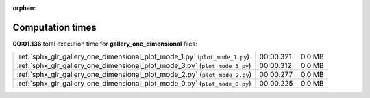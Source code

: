 
:orphan:

.. _sphx_glr_gallery_one_dimensional_sg_execution_times:

Computation times
=================
**00:01.136** total execution time for **gallery_one_dimensional** files:

+-----------------------------------------------------------------------------+-----------+--------+
| :ref:`sphx_glr_gallery_one_dimensional_plot_mode_1.py` (``plot_mode_1.py``) | 00:00.321 | 0.0 MB |
+-----------------------------------------------------------------------------+-----------+--------+
| :ref:`sphx_glr_gallery_one_dimensional_plot_mode_3.py` (``plot_mode_3.py``) | 00:00.312 | 0.0 MB |
+-----------------------------------------------------------------------------+-----------+--------+
| :ref:`sphx_glr_gallery_one_dimensional_plot_mode_2.py` (``plot_mode_2.py``) | 00:00.277 | 0.0 MB |
+-----------------------------------------------------------------------------+-----------+--------+
| :ref:`sphx_glr_gallery_one_dimensional_plot_mode_0.py` (``plot_mode_0.py``) | 00:00.225 | 0.0 MB |
+-----------------------------------------------------------------------------+-----------+--------+
